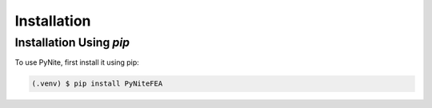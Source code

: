 Installation
============

Installation Using `pip`
------------------------

To use PyNite, first install it using pip:

.. code-block:: console

   (.venv) $ pip install PyNiteFEA